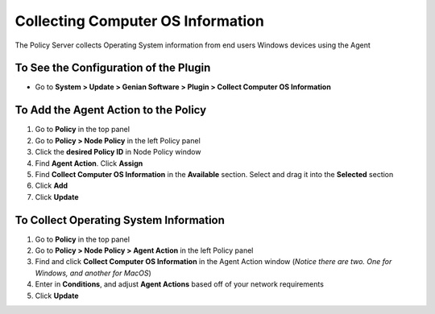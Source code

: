 Collecting Computer OS Information
==================================

The Policy Server collects Operating System information from end users Windows devices using the Agent

To See the Configuration of the Plugin
--------------------------------------

- Go to **System > Update > Genian Software > Plugin > Collect Computer OS Information**

To Add the Agent Action to the Policy
-------------------------------------

#. Go to **Policy** in the top panel
#. Go to **Policy > Node Policy** in the left Policy panel
#. Click the **desired Policy ID** in Node Policy window
#. Find **Agent Action**. Click **Assign**
#. Find **Collect Computer OS Information** in the **Available** section. Select and drag it into the **Selected** section
#. Click **Add**
#. Click **Update**

To Collect Operating System Information
---------------------------------------

#. Go to **Policy** in the top panel
#. Go to **Policy > Node Policy > Agent Action** in the left Policy panel
#. Find and click **Collect Computer OS Information** in the Agent Action window (*Notice there are two. One for Windows, and another for MacOS*)
#. Enter in **Conditions**, and adjust **Agent Actions** based off of your network requirements
#. Click **Update**
